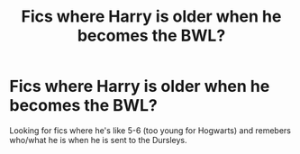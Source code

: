 #+TITLE: Fics where Harry is older when he becomes the BWL?

* Fics where Harry is older when he becomes the BWL?
:PROPERTIES:
:Author: tumbleweedsforever
:Score: 55
:DateUnix: 1574712975.0
:DateShort: 2019-Nov-25
:FlairText: Request
:END:
Looking for fics where he's like 5-6 (too young for Hogwarts) and remebers who/what he is when he is sent to the Dursleys.

